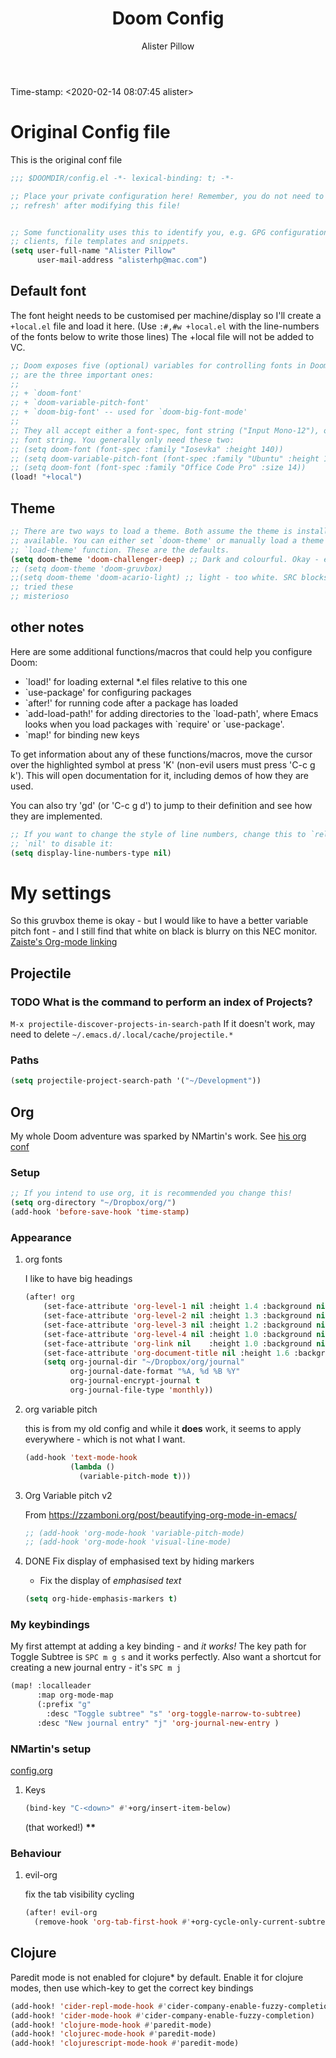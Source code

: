 #+TITLE:     Doom Config
#+AUTHOR:    Alister Pillow
#+EMAIL:     alisterhp@mac.com
Time-stamp: <2020-02-14 08:07:45 alister>
* Original Config file
This is the original conf file
#+BEGIN_SRC emacs-lisp
;;; $DOOMDIR/config.el -*- lexical-binding: t; -*-

;; Place your private configuration here! Remember, you do not need to run 'doom
;; refresh' after modifying this file!


;; Some functionality uses this to identify you, e.g. GPG configuration, email
;; clients, file templates and snippets.
(setq user-full-name "Alister Pillow"
      user-mail-address "alisterhp@mac.com")
#+END_SRC

** Default font
The font height needs to be customised per machine/display so I'll create a
=+local.el= file and load it here.
(Use =:#,#w +local.el= with the line-numbers of the fonts below to write those lines)
The +local file will not be added to VC.
#+BEGIN_SRC emacs-lisp
;; Doom exposes five (optional) variables for controlling fonts in Doom. Here
;; are the three important ones:
;;
;; + `doom-font'
;; + `doom-variable-pitch-font'
;; + `doom-big-font' -- used for `doom-big-font-mode'
;;
;; They all accept either a font-spec, font string ("Input Mono-12"), or xlfd
;; font string. You generally only need these two:
;; (setq doom-font (font-spec :family "Iosevka" :height 140))
;; (setq doom-variable-pitch-font (font-spec :family "Ubuntu" :height 140))
;; (setq doom-font (font-spec :family "Office Code Pro" :size 14))
(load! "+local")
#+END_SRC


** Theme
#+BEGIN_SRC emacs-lisp
;; There are two ways to load a theme. Both assume the theme is installed and
;; available. You can either set `doom-theme' or manually load a theme with the
;; `load-theme' function. These are the defaults.
(setq doom-theme 'doom-challenger-deep) ;; Dark and colourful. Okay - easy to see stuff.
;; (setq doom-theme 'doom-gruvbox)
;;(setq doom-theme 'doom-acario-light) ;; light - too white. SRC blocks not well marked
;; tried these
;; misterioso
#+END_SRC

** other notes

Here are some additional functions/macros that could help you configure Doom:

- `load!' for loading external *.el files relative to this one
- `use-package' for configuring packages
- `after!' for running code after a package has loaded
- `add-load-path!' for adding directories to the `load-path', where Emacs
  looks when you load packages with `require' or `use-package'.
- `map!' for binding new keys


To get information about any of these functions/macros, move the cursor over
the highlighted symbol at press 'K' (non-evil users must press 'C-c g k').
This will open documentation for it, including demos of how they are used.

You can also try 'gd' (or 'C-c g d') to jump to their definition and see how
they are implemented.

#+BEGIN_SRC emacs-lisp
;; If you want to change the style of line numbers, change this to `relative' or
;; `nil' to disable it:
(setq display-line-numbers-type nil)
#+END_SRC
* My settings
:PROPERTIES:
:ID:       942B9BF3-C43F-4BBB-A163-2C3F1B699523
:END:
So this gruvbox theme is okay - but I would like to have a better variable pitch
font - and I still find that white on black is blurry on this NEC monitor.
[[youtube:aU1EV8gzZb8][Zaiste's Org-mode linking]]
** Projectile
*** TODO What is the command to perform an index of Projects?
=M-x projectile-discover-projects-in-search-path=
If it doesn't work, may need to delete =~/.emacs.d/.local/cache/projectile.*=
*** Paths
#+BEGIN_SRC emacs-lisp
(setq projectile-project-search-path '("~/Development"))
#+END_SRC
** Org
My whole Doom adventure was sparked by NMartin's work. See [[https://github.com/nmartin84/.doom.d#org3c01be3][his org conf]]
*** Setup
#+BEGIN_SRC emacs-lisp
;; If you intend to use org, it is recommended you change this!
(setq org-directory "~/Dropbox/org/")
(add-hook 'before-save-hook 'time-stamp)
#+END_SRC

*** Appearance
**** org fonts
I like to have big headings
#+BEGIN_SRC emacs-lisp
(after! org
    (set-face-attribute 'org-level-1 nil :height 1.4 :background nil :weight 'light)
    (set-face-attribute 'org-level-2 nil :height 1.3 :background nil :weight 'light)
    (set-face-attribute 'org-level-3 nil :height 1.2 :background nil :weight 'normal)
    (set-face-attribute 'org-level-4 nil :height 1.0 :background nil :weight 'semi-bold)
    (set-face-attribute 'org-link nil    :height 1.0 :background nil :weight 'normal)
    (set-face-attribute 'org-document-title nil :height 1.6 :background nil :weight 'light)
    (setq org-journal-dir "~/Dropbox/org/journal"
          org-journal-date-format "%A, %d %B %Y"
          org-journal-encrypt-journal t
          org-journal-file-type 'monthly))

#+END_SRC

#+RESULTS:
: monthly

**** org variable pitch
this is from my old config and while it *does* work, it seems to apply
everywhere - which is not what I want.
#+BEGIN_SRC emacs-lisp :tangle no
(add-hook 'text-mode-hook
          (lambda ()
            (variable-pitch-mode t)))
#+END_SRC
**** Org Variable pitch v2
From https://zzamboni.org/post/beautifying-org-mode-in-emacs/
#+BEGIN_SRC emacs-lisp
;; (add-hook 'org-mode-hook 'variable-pitch-mode)
;; (add-hook 'org-mode-hook 'visual-line-mode)
#+END_SRC

#+RESULTS:
| visual-line-mode | (closure (t) (&rest _) (add-hook (quote before-save-hook) (quote org-encrypt-entries) nil t)) | er/add-org-mode-expansions | #[0 \301\211\207 [imenu-create-index-function org-imenu-get-tree] 2] | #[0 \300\301\302\303\304$\207 [add-hook change-major-mode-hook org-show-all append local] 5] | #[0 \300\301\302\303\304$\207 [add-hook change-major-mode-hook org-babel-show-result-all append local] 5] | org-babel-result-hide-spec | org-babel-hide-all-hashes | variable-pitch-mode | doom-disable-show-paren-mode-h | doom-disable-show-trailing-whitespace-h | +org-enable-auto-reformat-tables-h | +org-enable-auto-update-cookies-h | +org-unfold-to-2nd-level-or-point-h | evil-org-mode | org-bullets-mode | toc-org-enable | +evil-embrace-latex-mode-hook-h | embrace-org-mode-hook | org-journal-update-auto-mode-alist | org-eldoc-load |

**** DONE Fix display of emphasised text by hiding markers
- Fix the display of /emphasised text/
#+BEGIN_SRC emacs-lisp
(setq org-hide-emphasis-markers t)
#+END_SRC
*** My keybindings
My first attempt at adding a key binding - and /it works!/
The key path for Toggle Subtree is =SPC m g s= and it works perfectly.
Also want a shortcut for creating a new journal entry - it's =SPC m j=
#+BEGIN_SRC emacs-lisp
(map! :localleader
      :map org-mode-map
      (:prefix "g"
        :desc "Toggle subtree" "s" 'org-toggle-narrow-to-subtree)
      :desc "New journal entry" "j" 'org-journal-new-entry )
#+END_SRC

*** NMartin's setup
[[https://github.com/nmartin84/.doom.d/blob/master/config.org][config.org]]
**** Keys
#+BEGIN_SRC emacs-lisp
(bind-key "C-<down>" #'+org/insert-item-below)
#+END_SRC
(that worked!)
****

*** Behaviour
**** evil-org
fix the tab visibility cycling
#+BEGIN_SRC emacs-lisp
(after! evil-org
  (remove-hook 'org-tab-first-hook #'+org-cycle-only-current-subtree-h))
#+END_SRC
** Clojure
Paredit mode is not enabled for clojure* by default.
Enable it for clojure modes, then use which-key to get the correct key bindings
#+BEGIN_SRC emacs-lisp
(add-hook! 'cider-repl-mode-hook #'cider-company-enable-fuzzy-completion)
(add-hook! 'cider-mode-hook #'cider-company-enable-fuzzy-completion)
(add-hook! 'clojure-mode-hook #'paredit-mode)
(add-hook! 'clojurec-mode-hook #'paredit-mode)
(add-hook! 'clojurescript-mode-hook #'paredit-mode)
#+END_SRC
